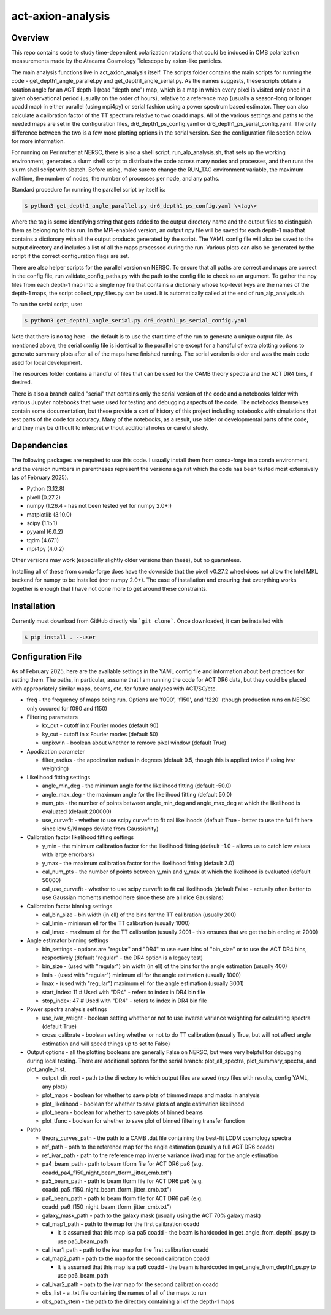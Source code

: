 act-axion-analysis
==============================

Overview
--------

This repo contains code to study time-dependent polarization rotations that could be induced in CMB 
polarization measurements made by the Atacama Cosmology Telescope by axion-like particles. 

The main analysis functions live in act_axion_analysis itself. The scripts folder contains the main 
scripts for running the code - get_depth1_angle_parallel.py and get_depth1_angle_serial.py. As the names 
suggests, these scripts obtain a rotation angle for an ACT depth-1 (read "depth one") map, 
which is a map in which every pixel is visited
only once in a given observational period (usually on the order of hours), relative to a reference map 
(usually a season-long or longer coadd map) in either parallel (using mpi4py) or serial fashion using a power 
spectrum based estimator. They can also calculate 
a calibration factor of the TT spectrum relative to two coadd maps. All of the various settings and paths to the 
needed maps are set in the configuration files, dr6_depth1_ps_config.yaml or dr6_depth1_ps_serial_config.yaml.
The only difference between the two is a few more plotting options in the serial version.
See the configuration file section below for more information.

For running on Perlmutter at NERSC, there is also a shell script, run_alp_analysis.sh, that sets up the 
working environment, generates a slurm shell script to distribute the code across many nodes and processes,
and then runs the slurm shell script with sbatch. Before using, make sure to change the RUN_TAG environment
variable, the maximum walltime, the number of nodes, the number of processes per node, and any paths.

Standard procedure for running the parallel script by itself is:

.. code-block:: console
		
   $ python3 get_depth1_angle_parallel.py dr6_depth1_ps_config.yaml \<tag\>

where the tag is some identifying string that gets added to the output directory name and the output files
to distinguish them as belonging to this run. In the MPI-enabled version, an output npy file will be saved 
for each depth-1 map that contains a dictionary with all the output products generated by the script. The 
YAML config file will also be saved to the output directory and includes a list of all the maps processed during
the run. Various plots can also be generated by the script if the correct configuration flags are set.

There are also helper scripts for the parallel version on NERSC. To ensure that all paths are correct and maps 
are correct in the config file, run validate_config_paths.py with the path to the config file to check as an
argument. To gather the npy files from each depth-1 map 
into a single npy file that contains a dictionary whose top-level keys are the names of the depth-1 maps, the 
script collect_npy_files.py can be used. It is automatically called at the end of run_alp_analysis.sh. 

To run the serial script, use:

.. code-block:: console
		
   $ python3 get_depth1_angle_serial.py dr6_depth1_ps_serial_config.yaml

Note that there is no tag here - the default is to use the start time of the run to generate a unique output 
file. As mentioned above, the serial config file is identical to the parallel one except for a handful of extra
plotting options to generate summary plots after all of the maps have finished running. The serial version is older
and was the main code used for local development. 

The resources folder contains a handful of files that can be used for the CAMB theory spectra and the ACT
DR4 bins, if desired.

There is also a branch called "serial" that contains only the serial version of the code and a notebooks folder with 
various Jupyter notebooks that were used for testing and
debugging aspects of the code. The notebooks themselves contain some documentation, but these provide a sort of 
history of this project including notebooks with simulations that test parts of the code for accuracy. Many of the
notebooks, as a result, use older or developmental parts of the code, and they may be difficult to interpret
without additional notes or careful study. 


Dependencies
------------
The following packages are required to use this code. I usually install them from conda-forge
in a conda environment, and the version numbers in parentheses represent the versions against
which the code has been tested most extensively (as of February 2025).

* Python (3.12.8)
* pixell (0.27.2)
* numpy (1.26.4 - has not been tested yet for numpy 2.0+!)
* matplotlib (3.10.0)
* scipy (1.15.1)
* pyyaml (6.0.2)
* tqdm (4.67.1)
* mpi4py (4.0.2)

Other versions may work (especially slightly older versions than these), but no guarantees.

Installing all of these from conda-forge does have the downside that the pixell v0.27.2
wheel does not allow the Intel MKL backend for numpy to be installed (nor numpy 2.0+). The
ease of installation and ensuring that everything works together is enough that I have not
done more to get around these constraints.

Installation
------------
Currently must download from GitHub directly via ```git clone```.
Once downloaded, it can be installed with 

.. code-block:: console
		
   $ pip install . --user


Configuration File
------------------
As of February 2025, here are the available settings in the YAML config file and information about best
practices for setting them. The paths, in particular, assume that I am running the code for ACT DR6 data,
but they could be placed with appropriately similar maps, beams, etc. for future analyses with ACT/SO/etc.

* freq - the frequency of maps being run. Options are 'f090', 'f150', and 'f220' (though production runs on NERSC only occured for f090 and f150)

* Filtering parameters

  * kx_cut - cutoff in x Fourier modes (default 90)
  * ky_cut - cutoff in x Fourier modes (default 50)
  * unpixwin - boolean about whether to remove pixel window (default True)

* Apodization parameter

  * filter_radius - the apodization radius in degrees (default 0.5, though this is applied twice if using ivar weighting)

* Likelihood fitting settings

  * angle_min_deg - the minimum angle for the likelihood fitting (default -50.0)
  * angle_max_deg - the maximum angle for the likelihood fitting (default 50.0)
  * num_pts - the number of points between angle_min_deg and angle_max_deg at which the likelihood is evaluated (default 200000) 
  * use_curvefit - whether to use scipy curvefit to fit cal likelihoods (default True - better to use the full fit here since low S/N maps deviate from Gaussianity)

* Calibration factor likelihood fitting settings

  * y_min - the minimum calibration factor for the likelihood fitting (default -1.0 - allows us to catch low values with large errorbars)
  * y_max - the maximum calibration factor for the likelihood fitting (default 2.0)
  * cal_num_pts - the number of points between y_min and y_max at which the likelihood is evaluated (default 50000)
  * cal_use_curvefit - whether to use scipy curvefit to fit cal likelihoods (default False - actually often better to use Gaussian moments method here since these are all nice Gaussians)

* Calibration factor binning settings

  * cal_bin_size - bin width (in ell) of the bins for the TT calibration (usually 200)
  * cal_lmin - minimum ell for the TT calibration (usually 1000)
  * cal_lmax - maximum ell for the TT calibration (usually 2001 - this ensures that we get the bin ending at 2000)

* Angle estimator binning settings

  * bin_settings - options are "regular" and "DR4" to use even bins of "bin_size" or to use the ACT DR4 bins, respectively (default "regular" - the DR4 option is a legacy test)
  * bin_size - (used with "regular") bin width (in ell) of the bins for the angle estimation (usually 400)
  * lmin - (used with "regular") minimum ell for the angle estimation (usually 1000)
  * lmax - (used with "regular") maximum ell for the angle estimation (usually 3001)
  * start_index: 11  # Used with "DR4" - refers to index in DR4 bin file
  * stop_index: 47   # Used with "DR4" - refers to index in DR4 bin file

* Power spectra analysis settings

  * use_ivar_weight - boolean setting whether or not to use inverse variance weighting for calculating spectra (default True)
  * cross_calibrate - boolean setting whether or not to do TT calibration (usually True, but will not affect angle estimation and will speed things up to set to False)

* Output options - all the plotting booleans are generally False on NERSC, but were very helpful for debugging during local testing. There are additional options for the serial branch: plot_all_spectra, plot_summary_spectra, and plot_angle_hist.

  * output_dir_root - path to the directory to which output files are saved (npy files with results, config YAML, any plots)
  * plot_maps - boolean for whether to save plots of trimmed maps and masks in analysis
  * plot_likelihood - boolean for whether to save plots of angle estimation likelihood
  * plot_beam - boolean for whether to save plots of binned beams
  * plot_tfunc - boolean for whether to save plot of binned filtering transfer function

* Paths

  * theory_curves_path - the path to a CAMB .dat file containing the best-fit LCDM cosmology spectra
  * ref_path - path to the reference map for the angle estimation (usually a full ACT DR6 coadd)
  * ref_ivar_path - path to the reference map inverse variance (ivar) map for the angle estimation
  * pa4_beam_path - path to beam tform file for ACT DR6 pa6 (e.g. coadd_pa4_f150_night_beam_tform_jitter_cmb.txt")
  * pa5_beam_path - path to beam tform file for ACT DR6 pa6 (e.g. coadd_pa5_f150_night_beam_tform_jitter_cmb.txt")
  * pa6_beam_path - path to beam tform file for ACT DR6 pa6 (e.g. coadd_pa6_f150_night_beam_tform_jitter_cmb.txt")
  * galaxy_mask_path - path to the galaxy mask (usually using the ACT 70% galaxy mask)
  * cal_map1_path - path to the map for the first calibration coadd

    * It is assumed that this map is a pa5 coadd - the beam is hardcoded in get_angle_from_depth1_ps.py to use pa5_beam_path

  * cal_ivar1_path - path to the ivar map for the first calibration coadd
  * cal_map2_path - path to the map for the second calibration coadd

    * It is assumed that this map is a pa6 coadd - the beam is hardcoded in get_angle_from_depth1_ps.py to use pa6_beam_path

  * cal_ivar2_path - path to the ivar map for the second calibration coadd
  * obs_list - a .txt file containing the names of all of the maps to run
  * obs_path_stem - the path to the directory containing all of the depth-1 maps


